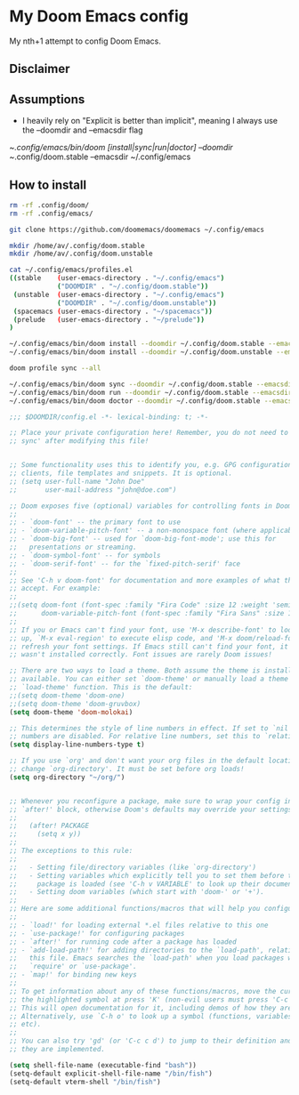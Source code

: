 * My Doom Emacs config

My nth+1 attempt to config Doom Emacs.

** Disclaimer
[[https://i.kym-cdn.com/photos/images/newsfeed/000/234/765/b7e.jpg]]

** Assumptions
- I heavily rely on "Explicit is better than implicit", meaning I always use the --doomdir and --emacsdir flag

~/.config/emacs/bin/doom [install|sync|run|doctor] --doomdir ~/.config/doom.stable --emacsdir ~/.config/emacs

** How to install
#+BEGIN_SRC sh :tangle no
rm -rf .config/doom/
rm -rf .config/emacs/

git clone https://github.com/doomemacs/doomemacs ~/.config/emacs

mkdir /home/av/.config/doom.stable
mkdir /home/av/.config/doom.unstable

cat ~/.config/emacs/profiles.el
((stable    (user-emacs-directory . "~/.config/emacs")
            ("DOOMDIR" . "~/.config/doom.stable"))
 (unstable  (user-emacs-directory . "~/.config/emacs")
            ("DOOMDIR" . "~/.config/doom.unstable"))
 (spacemacs (user-emacs-directory . "~/spacemacs"))
 (prelude   (user-emacs-directory . "~/prelude"))
)

~/.config/emacs/bin/doom install --doomdir ~/.config/doom.stable --emacsdir ~/.config/emacs
~/.config/emacs/bin/doom install --doomdir ~/.config/doom.unstable --emacsdir ~/.config/emacs

doom profile sync --all

~/.config/emacs/bin/doom sync --doomdir ~/.config/doom.stable --emacsdir ~/.config/emacs
~/.config/emacs/bin/doom run --doomdir ~/.config/doom.stable --emacsdir ~/.config/emacs
~/.config/emacs/bin/doom doctor --doomdir ~/.config/doom.stable --emacsdir ~/.config/emacs
#+END_SRC

#+BEGIN_SRC emacs-lisp
;;; $DOOMDIR/config.el -*- lexical-binding: t; -*-

;; Place your private configuration here! Remember, you do not need to run 'doom
;; sync' after modifying this file!


;; Some functionality uses this to identify you, e.g. GPG configuration, email
;; clients, file templates and snippets. It is optional.
;; (setq user-full-name "John Doe"
;;       user-mail-address "john@doe.com")

;; Doom exposes five (optional) variables for controlling fonts in Doom:
;;
;; - `doom-font' -- the primary font to use
;; - `doom-variable-pitch-font' -- a non-monospace font (where applicable)
;; - `doom-big-font' -- used for `doom-big-font-mode'; use this for
;;   presentations or streaming.
;; - `doom-symbol-font' -- for symbols
;; - `doom-serif-font' -- for the `fixed-pitch-serif' face
;;
;; See 'C-h v doom-font' for documentation and more examples of what they
;; accept. For example:
;;
;;(setq doom-font (font-spec :family "Fira Code" :size 12 :weight 'semi-light)
;;      doom-variable-pitch-font (font-spec :family "Fira Sans" :size 13))
;;
;; If you or Emacs can't find your font, use 'M-x describe-font' to look them
;; up, `M-x eval-region' to execute elisp code, and 'M-x doom/reload-font' to
;; refresh your font settings. If Emacs still can't find your font, it likely
;; wasn't installed correctly. Font issues are rarely Doom issues!

;; There are two ways to load a theme. Both assume the theme is installed and
;; available. You can either set `doom-theme' or manually load a theme with the
;; `load-theme' function. This is the default:
;;(setq doom-theme 'doom-one)
;;(setq doom-theme 'doom-gruvbox)
(setq doom-theme 'doom-molokai)

;; This determines the style of line numbers in effect. If set to `nil', line
;; numbers are disabled. For relative line numbers, set this to `relative'.
(setq display-line-numbers-type t)

;; If you use `org' and don't want your org files in the default location below,
;; change `org-directory'. It must be set before org loads!
(setq org-directory "~/org/")


;; Whenever you reconfigure a package, make sure to wrap your config in an
;; `after!' block, otherwise Doom's defaults may override your settings. E.g.
;;
;;   (after! PACKAGE
;;     (setq x y))
;;
;; The exceptions to this rule:
;;
;;   - Setting file/directory variables (like `org-directory')
;;   - Setting variables which explicitly tell you to set them before their
;;     package is loaded (see 'C-h v VARIABLE' to look up their documentation).
;;   - Setting doom variables (which start with 'doom-' or '+').
;;
;; Here are some additional functions/macros that will help you configure Doom.
;;
;; - `load!' for loading external *.el files relative to this one
;; - `use-package!' for configuring packages
;; - `after!' for running code after a package has loaded
;; - `add-load-path!' for adding directories to the `load-path', relative to
;;   this file. Emacs searches the `load-path' when you load packages with
;;   `require' or `use-package'.
;; - `map!' for binding new keys
;;
;; To get information about any of these functions/macros, move the cursor over
;; the highlighted symbol at press 'K' (non-evil users must press 'C-c c k').
;; This will open documentation for it, including demos of how they are used.
;; Alternatively, use `C-h o' to look up a symbol (functions, variables, faces,
;; etc).
;;
;; You can also try 'gd' (or 'C-c c d') to jump to their definition and see how
;; they are implemented.

(setq shell-file-name (executable-find "bash"))
(setq-default explicit-shell-file-name "/bin/fish")
(setq-default vterm-shell "/bin/fish")
#+END_SRC
